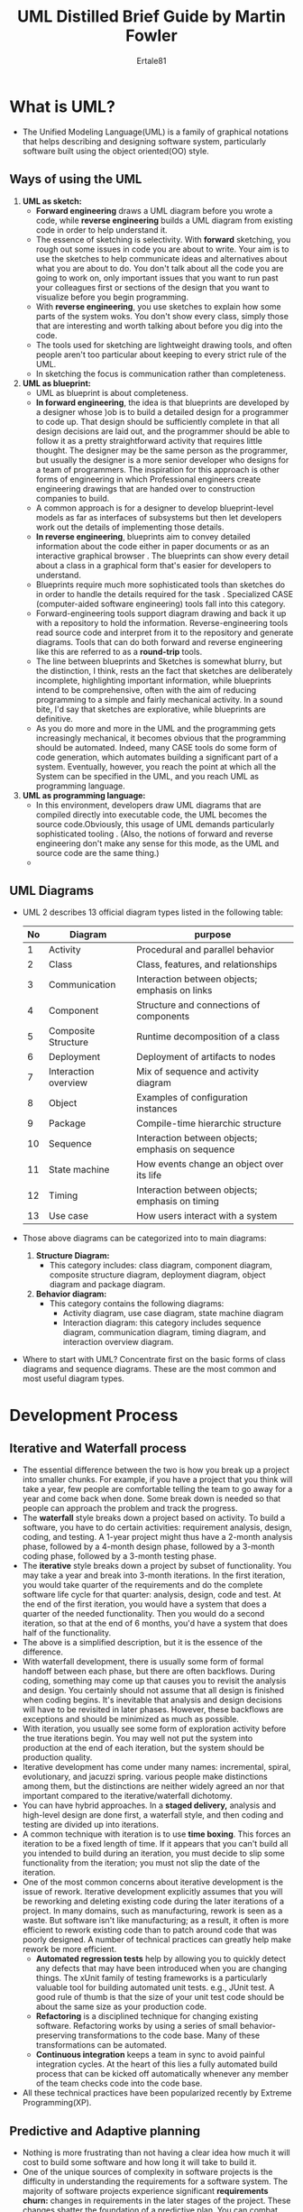 #+TITLE: UML Distilled Brief Guide by Martin Fowler
#+AUTHOR: Ertale81
#+STARTDATE: <2025-03-02 Sun>

* What is UML?
- The Unified Modeling Language(UML) is a family of graphical notations that helps describing and designing software system, particularly software built using the object oriented(OO) style.
** Ways of using the UML
  1) *UML as sketch:*
     - *Forward engineering* draws a UML diagram before you wrote a code, while *reverse engineering* builds a UML diagram from existing code in order to help understand it.
     - The essence of sketching is selectivity. With *forward* sketching, you rough out some issues in code you are about to write. Your aim is to use the sketches to help communicate ideas and alternatives about what you are about to do. You don't talk about all the code you are going to work on, only important issues that you want to run past your colleagues first or sections of the design that you want to visualize before you begin programming.
     - With *reverse engineering*, you use sketches to explain how some parts of the system woks. You don't show every class, simply those that are interesting and worth talking about before you dig into the code.
     - The tools used for sketching are lightweight drawing tools, and often people aren't too particular about keeping to every strict rule of the UML.
     - In sketching the focus is communication rather than completeness.
  2) *UML as blueprint:*
     - UML as blueprint is about completeness.
     - *In forward engineering*, the idea is that blueprints are developed by a designer whose )ob is to build a detailed design for a programmer to code up. That design should be sufficiently complete in that all design decisions are laid out, and the programmer should be able to follow it as a pretty straightforward activity that requires little thought. The designer may be the same person as the programmer, but usually the designer is a more senior developer who designs for a team of programmers. The inspiration for this approach is other forms of engineering in which Professional engineers create engineering drawings that are handed over to construction companies to build.
     - A common approach is for a designer to develop blueprint-level models as far as interfaces of subsystems but then let developers work out the details of implementing those details.
     - *In reverse engineering*, blueprints aim to convey detailed information about the code either in paper documents or as an interactive graphical browser . The blueprints can show every detail about a class in a graphical form that's easier for developers to understand.
     - Blueprints require much more sophisticated tools than sketches do in order to handle the details required for the task . Specialized CASE (computer-aided software engineering) tools fall into this category.
     - Forward-engineering tools support diagram drawing and back it up with a repository to hold the information. Reverse-engineering tools read source code and interpret from it to the repository and generate diagrams. Tools that can do both forward and reverse engineering like this are referred to as a *round-trip* tools.
     - The line between blueprints and Sketches is somewhat blurry, but the distinction, I think, rests an the fact that sketches are deliberately incomplete, highlighting important information, while blueprints intend to be comprehensive, often with the aim of reducing programming to a simple and fairly mechanical activity. In a sound bite, I'd say that sketches are explorative, while blueprints are definitive.
     - As you do more and more in the UML and the programming gets increasingly mechanical, it becomes obvious that the programming should be automated. Indeed, many CASE tools do some form of code generation, which automates building a significant part of a system. Eventually, however, you reach the point at which all the System can be specified in the UML, and you reach UML as programming language.
  3) *UML as programming language:*
     - In this environment, developers draw UML diagrams that are compiled directly into executable code, the UML becomes the source code.Obviously, this usage of UML demands particularly sophisticated tooling . (Also, the notions of forward and reverse engineering don't make any sense for this mode, as the UML and source code are the same thing.)
     - 
** UML Diagrams
- UML 2 describes 13 official diagram types listed in the following table:

  |----+----------------------+---------------------------------------------------|
  | No | Diagram              | purpose                                           |
  |----+----------------------+---------------------------------------------------|
  |  1 | Activity             | Procedural and parallel behavior                  |
  |----+----------------------+---------------------------------------------------|
  |  2 | Class                | Class, features, and relationships                |
  |----+----------------------+---------------------------------------------------|
  |  3 | Communication        | Interaction between objects; emphasis on links    |
  |----+----------------------+---------------------------------------------------|
  |  4 | Component            | Structure and connections of components           |
  |----+----------------------+---------------------------------------------------|
  |  5 | Composite Structure  | Runtime decomposition of a class                  |
  |----+----------------------+---------------------------------------------------|
  |  6 | Deployment           | Deployment of artifacts to nodes                  |
  |----+----------------------+---------------------------------------------------|
  |  7 | Interaction overview | Mix of sequence and activity diagram              |
  |----+----------------------+---------------------------------------------------|
  |  8 | Object               | Examples of configuration instances               |
  |----+----------------------+---------------------------------------------------|
  |  9 | Package              | Compile-time hierarchic structure                 |
  |----+----------------------+---------------------------------------------------|
  | 10 | Sequence             | Interaction between objects; emphasis on sequence |
  |----+----------------------+---------------------------------------------------|
  | 11 | State machine        | How events change an object over its life         |
  |----+----------------------+---------------------------------------------------|
  | 12 | Timing               | Interaction between objects; emphasis on timing   |
  |----+----------------------+---------------------------------------------------|
  | 13 | Use case             | How users interact with a system                  |
  |----+----------------------+---------------------------------------------------|

- Those above diagrams can be categorized into to main diagrams:
  1) *Structure Diagram:*
     - This category includes: class diagram, component diagram, composite structure diagram, deployment diagram, object diagram and package diagram.
  2) *Behavior diagram:*
     - This category contains the following diagrams:
       + Activity diagram, use case diagram, state machine diagram
       + Interaction diagram: this category includes sequence diagram, communication diagram, timing diagram, and interaction overview diagram.
- Where to start with UML? Concentrate first on the basic forms of class diagrams and sequence diagrams. These are the most common and most useful diagram types.
* Development Process
** Iterative and Waterfall process
- The essential difference between the two is how you break up a project into smaller chunks. For example, if  you have a project that you think will take a  year, few people are comfortable telling the team to go away for a year and come back when done. Some break down is needed so that people can approach the problem and track the progress.
- The *waterfall* style breaks down a project based on activity. To build a software, you have to do certain activities: requirement analysis, design, coding, and testing. A 1-year project might thus have a 2-month analysis phase, followed by a 4-month design phase, followed by a 3-month coding phase, followed by a 3-month testing phase.
- The *iterative* style breaks down a project by subset of functionality. You may take a year and break into 3-month iterations. In the first iteration, you would take quarter of the requirements and do the complete software life cycle for that quarter: analysis, design, code and test. At the end of the first iteration, you would have a system that does a quarter of the needed functionality. Then you would do a second iteration, so that at the end of 6 months,  you'd have a system that does half of the functionality.
- The above is a simplified description, but it is the essence of the difference.
- With waterfall development, there is usually some form of formal handoff between each phase, but there are often backflows. During coding, something may come up that causes you to revisit the analysis and design. You certainly should not assume that all design is finished when coding begins. It's inevitable that analysis and design decisions will have to be revisited in later phases. However, these backflows are exceptions and should be minimized as much as possible.
- With iteration, you usually see some form of exploration activity before the true iterations begin. You may well not put the system into production at the end of each iteration, but the system should be production quality.
- Iterative development has come under many names: incremental, spiral, evolutionary, and jacuzzi spring. various people make distinctions among them, but the distinctions are neither widely agreed an nor that important compared to the iterative/waterfall dichotomy.
- You can have hybrid approaches. In a *staged delivery,* analysis and high-level design are done first, a waterfall style, and then coding and testing are divided up into iterations.
- A common technique with iteration is to use *time boxing*. This forces an iteration to be a fixed length of time. If it appears that you can't build all you intended to build during an iteration, you must decide to slip some functionality from the iteration; you must not slip the date of the iteration.
- One of the most common concerns about iterative development is the issue of rework. Iterative development explicitly assumes that you will be reworking and deleting existing code during the later iterations of a project. In many domains, such as manufacturing, rework is seen as a waste. But software isn't like manufacturing; as a result, it often is more efficient to rework existing code than to patch around code that was poorly designed. A number of technical practices can greatly help make rework be more efficient.
  + *Automated regression tests* help by allowing you to quickly detect any defects that may have been introduced when you are changing things. The xUnit family of testing frameworks is a particularly valuable tool for building automated unit tests. e.g., JUnit test. A good rule of thumb is that the size of your unit test code should be about the same size as your production code.
  + *Refactoring* is a disciplined technique for changing existing software. Refactoring works by using a series of small behavior-preserving transformations to the code base. Many of these transformations can be automated.
  + *Continuous integration* keeps a team in sync to avoid painful integration cycles. At the heart of this lies a fully automated build process that can be kicked off automatically whenever any member of the team checks code into the code base.
- All these technical practices have been popularized recently by Extreme Programming(XP).
** Predictive and Adaptive planning
- Nothing is more frustrating than not having a clear idea how much it will cost to build some software and how long it will take to build it.
- One of the unique sources of complexity in software projects is the difficulty in understanding the requirements for a software system. The majority of software projects experience significant *requirements churn:* changes in requirements in the later stages of the project. These changes shatter the foundation of a predictive plan. You can combat these changes by freezing the requirements early on and not permitting changes, but this runs the risk of delivering a system that no longer meets the needs of its user.
- This problem leads to two very different reactions:
  1) Put more effort into the requirements process itself.
  2) requirement churn is unavoidable, that is too difficult for many projects to stabilize requirements sufficiently to use a predictive plan. This may be either owing to the sheer difficulty of envisioning what software can do or because market conditions force unpredictable changes. This thought advocates *adaptive planing*, whereby predictivity is seen as an illusion.
- Instead of fooling ourselves with illusory predictability, we should face the reality of constant change and use a planning approach that treats change as a constant in a software project. This change is controlled so that the project delivers the best software it can; but although the project is controllable, it is not predictable.
- When people talk about a project that's doing well because it is going according to plan, that is predictive form of thinking. You can't say "according to plan" in adaptive environment, because the plan is always changing. This doesn't mean that adaptive projects don't plan; they usually plan a lot, but the plan is treated as a baseline to assess the consequences of change rather than as a prediction of the future.
- With a predictive plan, you can develop a fixed-price/fixed-scope contract. Such a contract says exactly what should be built, how much it will cost, and when it will be delivered. Such fixing isn't possible with an adaptive plan. You can fix a budget and a time for delivery, but you can't fix what functionality will be delivered. An adaptive contract assumes that the users will collaborate with the development team to regularly reassess what functionality needs to be built and will cancel the project if progress ends up being too slow. As such, an adaptive planning process can be fixed price/variable scope.
- Naturally, the adaptive approach is less desirable, as anyone would prefer greater predictability in a software project. However, predictability depends an a precise, accurate, and stable set of requirements. If you cannot stabilize your requirements, the predictive plan is based an sand and the chances are high that the project goes off course. This leads to two important pieces of advice:
  1) Don't make a predictive plan until you have precise and accurate requirements and are confident they won't significantly change.
  2) If you can't get precise, accurate, and stable requirements, use an adaptive planning styles.
- An adaptive plan absolutely requires an iterative process. Predictive planning can be done either way, although it easier to see how it works with waterfall or staged delivery approach.
** Agile Processes
- /Agile/ is an umbrella term that covers many processes that share a common set of values and principles as defined by the *Manifesto of Agile Software Development*. Examples of these processes are:
  + Extreme Programming(XP)
  + Scrum
  + Feature Driven Development(FDD)
  + Crystal
  + Dynamic Systems Development Method(DSDM)
- Agile processes are strongly adaptive in their nature. They are also very much people-oriented processes. Agile approaches assume that the most important factor in a project's success is the quality of the people on the project and how well they work together in human terms. which process they use and which tools they use are strictly second-order effects.
- Agile methods tend to use short, time-boxed iterations, most often of a month or less. Because they don't attach much weight to documents, agile approaches disdain using the UML in blueprint mode.
- 
** Fitting a process into a project
** Fitting UML into a process
*** Requirement Analysis
- The activity of requirement analysis involves trying to figure out what the users and customers of a software effort want the system to do. A number of UML techniques can come in handy here:
  + Use cases, which describes how people interact with system
  + A class diagram drawn from the conceptual perspective, which can be a good way of building up a rigorous vocabulary of the domain.
  + An activity diagram, which can show the work flow of the organization, showing how software and human activities interact.
  + A state diagram, which can be useful if a concept has an interesting life cycle, with various states and events that change that state.
- When working in requirements analysis, remember that the most important thing is communication with your users and customers.
*** Design
- When you are doing design, you can get more technical with your diagrams. You can use more notation and be more precise about your notation. Some useful techniques are:
  + Class diagrams from a software perspective. These show the classes in the software and how they interrelate.
  + Sequence diagrams for common scenarios. A valuable approach is to pick the most important and interesting scenarios from the use cases and use CRC cards or sequence diagrams to figure out what happens in the software.
  + Package diagrams to show the large-scale organization of the software.
  + State diagrams for classes with complex life histories.
  + Deployment diagrams to show the physical layout of the software.
*** Documentation
- Once you have built the software,  you can use the UML to help document what you have done.
* Class Diagrams: The Essentials
- The majority of UML diagrams we see are class diagrams.
- A *class diagram* describes the types of objects in the system and the various kinds of static relationship that exist among them. Class diagrams also show the properties and operations of a class and the constraints that apply to the way objects are connected. The UML uses the term *feature* as a general term that covers properties and operations of a class.
** Property
- Properties represent structural features of a class. You can think of properties as corresponding to fields in a class. Properties are a single concept, but they appear in two quite distinct notations: *attributes* and *associations*.
- *Attributes*: the attribute notation describes a property as a line of text within the class box itself. The full form of an attribute is:
  /visibility name: type multiplicity = default {property-string}/.
- An example of this is: *- name: String [1] = "Untitled" {readOnly}*
  Only the name is necessary.
  + The visibility marker indicates whether the attribute is public(+) or private(-)
  + The /name/ of the attribute -- how the class refers to the attribute -- roughly corresponds to the name of the field in programming language.
  + The /type/ of the attribute indicates a restriction on what kind of object may be placed in the attribute. You can think of this as the type of a field in programming language.
  + /Multiplicity/ of a property is an indication of how many objects may fill the property.
  + The /default value/ is the value for a newly created object if the attribute isn't specified during creation.
  + The {property-string} allows you to indicate additional properties for the attribute. In the example I used {readOnly} to indicate that clients may not modify the property. If this is missing, you can usually assume that the attribute is modifiable.
- *Associations*: this is another way to notate a property is an association. Much of the same information that you can show on an attribute appears on an association. An association is a solid line between two classes, directed from directed from the source class to the target class. The name of the property goes at the target end of the association, together with its multiplicity. The target end of the association links to the class that is the type of the property.
- *Multiplicity*: The multiplicity of a property is an indication of how many objects may fill the property. The most common multiplicities you will see are:
  + *1* (An order must have exactly one customer)
  + *0..1* (A corporate customer may or may not have a single sales rep.)
  + *** (A customer need not place a Order and there is no upper limit to the number of Orders a customer may place-- zero or more Orders)
** Operations
- Operations are the actions that a class knows to carry out. Operations most obviously correspond to the methods on a class. Normally, you don't show those operations that simply manipulate properties, because they can usually be inferred.
- The full UML syntax for operation is:
  /visibility name (parameter-list) : return-type {property-string}/
  + The /visibility/ marker is public(+) and private(-);
  + The /name/ is a string
  + The /parameter-list/ is the list of parameters for the operations
  + The /return-type/ is the type of the returned value, if there is one.
  + The /property-string/ indicates property values that apply to the given operation
- The parameters in the parameter list are notated in a similar way to attributes. The form is:
  /direction name: type = default value/
  + The /name, type,/ and /default value/ are the same as for attributes.
  + The /direction/ indicates whether the parameter is input(/in/), output(/out/) or both(/inout/). If no direction is shown, it's assumed to be /in/.
    An example operation on account might be:
    /+ balanceOn (date: Date) : Money/
- With conceptual models, you shouldn't use operations to specify the interface of a class. Instead use them to indicate the principal responsibility of that class, perhaps a couple of words summarizing a CRC responsibility.
- I often find it useful to distinguish between operations that change the state of the system and those that don't. UML defines a *query* as an operation that gets a value from a class without changing the system state -- in other words without side effects. You can mark such an operation with the property string {query}. I refer to operations that do change state as *modifiers*, also called *commands.*
  Strictly, the difference between query and modifiers is whether they change the observable state. The observable state is what can be perceived from the outside. An operation that updates a cache would alter the internal state but would have no effect that is observable from the outside.
- A common convention is to try to write operations so that modifiers don't return a value; that way, you can rely on the fact that operations that return a value are queries.
- Another distinction between operation and method. An *operation* is something that is invoked on an object -- the procedure declaration -- where as a *method* is the body of a procedure. The two are different when  you have polymorphism. If you have a supertype with three subtypes, each of which overrides the supertype's getPrice operation, you have one operation and four methods that implement it.
** Notes and Comments
- Notes are comments in the diagram. Notes can be stand on their own, or they can be linked with a dashed line to the elements they are commenting.
** Dependency
- A dependency exists between two elements if changes to the definition of one element(the *supplier*) may cause changes to the other (the *client*). With classes, dependency exists for various reasons: One class send message to another; one class has another as part of its data; one class mentions another as a parameter to an operation. If a class changes its interface, any message sent to that class may no longer be valid.
- As computer systems grow, you have to worry more and more about controlling dependencies. If dependencies get out of control, each change to a System has a wide ripple effect as more and more things have to change. The bigger the ripple, the harder it is to change anything.
- The UML allows you to depict dependencies between all sorts of elements. You use dependencies whenever you want to show how changes in one element might alter other elements.
- The basic dependency is not a transitive relationship. An example of *transitive* relationship is the "larger beard" relationship. If Jim has a larger beard than Grady, and Grady has a larger beard than Ivar, we can deduce that Jim has a larger beard than Ivar. Some kind of dependencies, such as substitute, are transitive, but in most cases there is a significant difference between direct and indirect dependencies.
- Many UML relationships imply a dependency. Selected dependency keywords:

  | Keyword         | Meaning                                                                        |
  |-----------------+--------------------------------------------------------------------------------|
  | <<call>>        | The source calls an operation in the target                                    |
  |-----------------+--------------------------------------------------------------------------------|
  | <<create>>      | The source creates an instance of the target                                   |
  |-----------------+--------------------------------------------------------------------------------|
  | <<derive>>      | The source is derived from the target                                          |
  |-----------------+--------------------------------------------------------------------------------|
  | <<instantiate>> | The source is an instance of the target(Note that if the source is a class)    |
  |                 | the class itself is the instance of the class class; that is the target class  |
  |                 | is a metaclass).                                                               |
  |-----------------+--------------------------------------------------------------------------------|
  | <<permit>>      | The target allows the source to access the target's private features           |
  |-----------------+--------------------------------------------------------------------------------|
  | <<realize>>     | The source is an implementation of a specification or interface defined by the |
  |                 | the target                                                                     |
  |-----------------+--------------------------------------------------------------------------------|
  | <<refine>>      | Refinement indicates a relationship between different semantic levels;         |
  |                 | for example: the source might be a design class and the target the             |
  |                 | corresponding analysis class                                                   |
  |-----------------+--------------------------------------------------------------------------------|
  | <<substitute>>  | The source is substitutable for the target                                     |
  |-----------------+--------------------------------------------------------------------------------|
  | <<trace>>       | Used to track such things as requirements to classes or how changes in one     |
  |                 | model link to change elsewhere                                                 |
  |-----------------+--------------------------------------------------------------------------------|
  | <<use>>         | The source requires the target for its implementation.                         |
  |-----------------+--------------------------------------------------------------------------------|

- Your general rule should be to minimize dependencies, particularly when they cross large areas of a system. In particular, you should be wary of cycles, as they can lead to a cycle of changes.
- Be selective and Show dependencies only when they are directly relevant to the particular topic that you want to communicate. To understand and control dependencies, you are best off using them with package diagrams.
** Constraint Rules
- Much of what you doing in drawing a class diagram is indicating constraints. The UML allows you to use anything to describe constraints. The only rule is that you put them inside braces ({}). You can use natural language, programming language, or the UML's formal Object Constraint Language(OCL) which is based on predicate calculus.
** When to use Class diagrams?
- Class diagrams are the backbone of UML, so you will find yourself using them all the time.
- The biggest danger with class diagrams is that you can focus exclusively an structure and ignore behavior. Therefore, when drawing class diagrams to understand software, always do them in conjunction with some form of behavioral technique.
* Sequence Diagrams
- *Interaction diagrams* describe how groups of objects collaborate in some behavior. The UML defines several forms of interaction diagram, of which the  most common is the sequence diagram.
- Typically, a sequence diagram captures the behavior of single scenario. The diagram shows a number of example objects and the messages that are passed between those objects within the use case.
- Each lifeline has an activation bar that shows when the participant is active in the interaction. This corresponds to one of the participant's methods being on the stack. Naming often is useful to correlate participants on the diagram.
- A fuller syntax for participant is /name: Class/, where both the name and class are optional, but you must keep the colon(:) if you use the class.
** Creating and deleting Participants
- Sequence diagram show some extra notation for creating and deleting participants. To create a participant, you draw the message arrow directly into the participant box. Deletion of a participant is indicated by big X. A message arrow going into the X indicates one participant explicitly deleting another; an X at the end of lineline shows a participant deleting itself.
- In a garbage-collected environment, you don't delete objects directly, but it's still worth using the X to indicate when an object is no longer needed and is ready to be collected. It's also appropriate for close operations, indicating that the object isn't usable any more.
** Loops, Conditionals, and the Like
- A common issue with sequence diagrams is how to show looping and conditional behavior. The first thing to point out is that this isn't what sequence diagrams are good at. If you want to show control structures like this, you are better off with an activity diagram or indeed with code itself. Treat sequence diagrams as a visualization of how objects interact rather than as a way of modeling control logic.
- Both loops and conditionals use *interaction frame*, which are a way of marking of a piece of a sequence diagram.
- In general, frames consist of some region of a sequence diagram that is divided into one or more fragments. Each frame has an operator and each fragment may have a guard.
- Here are list of common operators for interaction frames.

  | Operator | Meaning                                                                             |
  |----------+-------------------------------------------------------------------------------------|
  | /alt/      | Alternative multiple fragments; only the one whose condition is true                |
  |          | will execute                                                                        |
  |----------+-------------------------------------------------------------------------------------|
  | /opt/      | Optional; the fragment executes only if the supplied condition is true              |
  |          | Equivalent to /alt/ with only one trace.                                              |
  |----------+-------------------------------------------------------------------------------------|
  | /par/      | Parallel; each fragment is run in parallel                                          |
  |----------+-------------------------------------------------------------------------------------|
  | /loop/     | Loop; the fragment may execute multiple times, and the guard indicates              |
  |          | the basis of iteration                                                              |
  |----------+-------------------------------------------------------------------------------------|
  | /region/   | Critical region; the fragment can have only one thread executing it at once         |
  |----------+-------------------------------------------------------------------------------------|
  | /neg/      | Negative; the fragment shows an invalid interaction                                 |
  |----------+-------------------------------------------------------------------------------------|
  | /ref/      | Reference; reference to an interaction defined on another diagram. The frame is     |
  |          | drawn to cover the lifelines involved in the interaction. You can define parameters |
  |          | and return value                                                                    |
  |----------+-------------------------------------------------------------------------------------|
  | /sd/       | Sequence diagram; used to surround an entire sequence diagram, if you wish.         |
  |----------+-------------------------------------------------------------------------------------|

** Synchronous and Asynchronous Calls
- In UML 2, *filled arrowheads* show a synchronous message, while *stick arrowheads* show an asynchronous message.
- If a caller sends a *synchronous message*, it must wait until the message is done, such as invoking a subroutine. If a caller sends an *asynchronous message*, it can continue processing and doesn't have to wait for a response. You see asynchronous calls in multithreaded applications and in message-oriented middle-ware. Asynchrony gives better responsiveness and reduces the temporal coupling but is harder to debug.
** When to use Sequence diagrams?
- You should use sequence diagrams when you want to look at the behavior of several objects within a single use case. Sequence diagrams are good at showing collaborations among the objects; they are not so good at precise definition of the behavior.
- If you want to look at the behavior of a single object across many use cases, use a *state diagram*. If you want to look at behavior across many use cases or many threads, consider an *activity diagram.*
- Other useful forms of interaction diagrams are communication diagrams, for show connection; and timing diagrams, for showing timing constraints.
** CRC Cards (Class-Responsibility-Collaboration Cards)
- A *responsibility* is a short sentence that summarizes something that an object should do: an action the object performs, some knowledge the object maintains, or some important decisions the object makes. The idea is that you should be able to take any class and summarize it with a handful of responsibilities. Doing that can help you think more clearly about the design of your classes.
- The second *C* refer to *collaborators*: the other classes that this class needs to work with. This gives you some idea of the links between classes -- still at a high level.
- One of the chief benefits of CRC cards is that thev encourage animated, discussion among the developers.
- A comnion mistake 1 see people make is generating long lists of low-level responsibilities. But doing so misses the point. The responsibilities should easily fit an one card.
* Class diagrams: Advanced concepts
** Keywords
- One of the challenges of graphical language is that you have to remember what the symbols mean. With too many, users find it very difficult to remember what all the symbols mean. So the UML often tries to reduce the number of symbols and use keywords instead. If you find that you need a modeling construct that isn't in the UML but is similar to something that is, use the Symbol of the existing UML construct but mark it with a keyword to show that you have something different. An example of this is the *interface*. A UML interface is a class that has only public operations, with no method bodies. Because it's a special kind of class, it's show using a class icon with the keyword /«interface»/
- Some keywords, such as /{abstract}/, show up in curly brackets . It's never really clear what should technically be in guillemets and what should be in curlies.
- Some keywords are so common that they often get abbreviated : /«interface»/ often gets abbreviated to
  /«I»/ and /{abstract}/ to /{A}/
** Static Operations and Attributes
- The UML refers to an operation or an attribute that applies to a class rather than to an instance *static*. This is equivalent to static members in C-based languages. Static features are _underlined_ on a class diagram.
** Aggregation and Composition
- One of the most frequent sources of confusion in the UML is aggregation and composition. *Aggregation* is the part-of relationship. It's like saying that a car has an engine and wheels as its parts. But the difficult thing is considering what the difference is between aggregation and association.
- The "no sharing" rule is key to composition. Composition is a good way of showing properties that own by value, properties to value objects, or properties that have a strong and somewhat exclusive ownership of particular other components.
** Derived Properties
- *Derived properties* can be calculated based on other values. When we think about a date range, we can think of three properties: the start date, the end date, and the number of days in the period. These values are linked, so we can think of the length(end date - start date) as being derived from the other two values.
- Derivation in software perspectives can be interpreted in a couple of different ways. You can use derivation to indicate the difference between a calculated value and a stored value.
** Interfaces and Abstract Classes
- An *abstract class* is a class that cannot be directly instantiated. Instead, you instantiate an instance of a subclass. Typically, an abstract class has one or more operations that are *abstract*. An abstract operation has no implementation; it is pure declaration so that clients can bind to the abstract class.
- The most common way to indicate an abstract class or operation in UML is to /italicize/ the name. You can also make properties abstract, indicating an abstract property or accessor methods. Italics are tricky to do an a white-boards, so you can use the label: {abstract}.
- An interface is a class that has no implementation; that is, all its features are abstract. You mark an interface with the keyword «interface».
- Classes have two kinds of relationships with interfaces: *providing* and *requiring*.
- A class *provides* an interface if it is substitutable for the interface. In Java and .NET, a class can do that by implementing the interface or implementing a subtype of the interface.
- A class requires an interface if it needs an instance of that interface in order to work. Essentially, this is having a dependency an the interface.
** Read-Only and Frozen
- The {readOnly} keywords mark a property that can only be read by clients and that can't be updated. Similar yet different is the {frozen} keyword from UML 1. A property is *frozen* if it can't change during the life time of an object; such properties are often called *immutable*. Although it was dropped from UML 2, {frozen} is a very useful concept, so continue to use it. As well as marking individual properties as frozen, you can apply the keyword to a class to indicate that all properties of all instances are frozen.
- If you need to represent immutability or a similar concept in latest UML diagrams,
  you might need to use custom stereotypes or notes to convey that information.
** Reference Objects and Value Objects
- One of the common things said about objects is that they have identity. This is true, but it is not quite as simple as that. In practice, you find that identity is important for reference objects but not so important for value objects.
- *Reference objects* are such things as Customer. Here, identity is very important because you usually want only one software object to designate a customer in the real world. Any object that references a Customer object will do so through a reference, or a pointer; all objects that reference this Customer will reference the same software object. That way, changes to a Customer available to all users of the Customer. If you have two references to a Customer and with to see whether they are the same, you usually compare their identities.
- *Value Objects* are such things as Date. You often have multiple value objects representing the same object in the real world. For example, it is normal to have hundreds of objects that designate 1-Jan-04. These are all interchangeable copies. New dates are created and destroyed frequently.
- If you have two dates and wish to see whether they are the same, you don't look at their identities but rather at the values they represent. This usually means that you have to write an equality test Operator, which for dates would make a test an year, month, and day-or whatever the internal representation is. Each object that references 1-Jan-04 usually has its own dedicated object, but you can also share dates.
- Value objects should be immutable; in other words, you should not be able to take a date object of 1-Jan-04 and change the same date object to be 2-Jan-04. Instead, you should create a new 2-Jan-04 object and use that instead. The reason is that if the date were shared, you would update another object's date in an unpredictable way, a problem referred to as *aliasing.*
** Qualified Associations
- A *qualified association* is the UML equivalent of a programming concept variously know as associative arrays, maps, hashes, and dictionaries.
** Classification and Generalization
- Many people consider subtyping as /is a/ relationship. But be aware the phrase /is a/ can have different meanings.
- Generalization is transitive; classification is not. I can combine a classification followed by a generalization but not vice versa.
** Multiple and Dynamic Classification
- *Classification* refers to the relationship between an object and its type. Mainstream programming languages assume that an object belongs to a single class. But there are more options to classification than that.
- In *single classification*, an object belongs to a single type, which may inherit from supertypes. In *multiple classification*, an object may be described by several types that are not necessarily connected by inheritance.
- Multiple classification is different from multiple inheritance. Multiple inheritance says that a type may have many supertypes but that a single type must be defined for each object. Multiple classification allows multiple types for an object without defining a specific type for the purpose.
  For example, consider a person subtyped as either man or woman, doctor or nurse, patient or not. Multiple classification allows an object to have any of these types assigned to it in any allowable condition, without the need for types to be defined for all the legal combinations.
- If you use multiple classification, you need to be sure that you make it dear which combinations are legal. UML 2 does this by placing each generalization relationship into a generalization Set. On the class diagram, you Label the generalization arrowhead with the name of the generalization Set, which in UML 1 was called the discriminator. Single classification corresponds to a single generalization set with no name.
- Generalization sets are by default disjoint: Any instance of the supertype may be an instance of only one of the sub types within that set.
- To illustrate, note the following legal combinations of subtypes in the diagram: (Female, Patient, Nurse); (Male, Physiotherapist); (Female, Patient); and (Female, Doctor, Surgeon). The combination (Patient, Doctor, Nurse) is illegal because it contains two types from the role generalization set.
- Another question is whether an object may change its class. *Dynamic classification* allows objects to change class within the sub typing structure; *static classification* does not. With static classification, a separation is made between types and states; dynamic classification combines these notions.
- Should you use multiple, dynamic classification? In the vast majority of UML diagrams, you will see only single static classification, so that should be your default.
** Association class
- Association classes allow you to add attributes, operations, and other features to associations.
** Template(Parameterized) class
- his concept is most obviously useful for working with collections in a strongly typed language. This way, you can define behavior for sets in general by defining a template class Set.
** Enumerations
- Enumerations are used to show a fixed set of values that don't have any properties other than their symbolic values. They are shown as the class with the «enumeration» keyword.
** Active class
- An active class has instances, each of which executes and controls its own thread of control . Method invocations may execute in a client's thread or in the active object's thread. A good example of this is a command processor that accepts command objects from the outside and then executes the commands within its own thread of control.
** visibility
- Any class has public and private elements. Public elements can be used by any other class; private elements can be used only by the owning class. UML provides four(4) abbreviations for visibility: + (public), - (private), ~(package), and # (protected).
- When you are using visibility, use the rules of the language in which you are working. When you are looking at a UML model from elsewhere, be wary of the meanings of the visibility markers, and be aware of how Chose meanings can change from language to language.
** Messages
- Standard UML does not Show any Information about message calls an class diagrams. However, I've sometimes seen conventional diagrams like, arrows to the side of association. The arrows are labeled with the message that one object sends to another.
* Object Diagrams
- An object diagram is a snapshot of the objects in the system at a point in time. Because it shows instances rather than classes, an object diagram is often called an *instance diagram*.
- You can use an object diagram to show an example configuration of objects.
- Each name takes /instance name: class name/. Both parts of the name are optional, so, John, :Person, and aPerson are legal names. If you use only the class name, you must include the colon(:).
- Strictly, the elements of an object diagram are instance specifications rather than true instances. The reason is that it's legal to leave mandatory attributes empty or to Show instance specifications of abstract classes. You can think of an instance specification as a partly defined instance.
** When to use Object diagrams?
- Object diagrams are useful for showing examples of objects connected together. In many situations, you can define a structure precisely with a class diagram, but the structure is still difficult to understand. In these situations, a couple of object diagram examples can make all the difference.
* Package Diagrams
- Classes represent the basic form of structuring an object-oriented System. Although they are wonderfully useful, you need something more to structure large Systems, which may have hundreds of classes.
- A *package* is a grouping construct that allows you to take any construct in the UML and group its elements together into higher-level units. Its  most common use is to group classes.
- In a UML model, each class is a member of a single package. Packages can also be members of other packages. A package can contain both subpackages and classes.
- Each package represents a *namespace*, which means that every class must have a unique name within its owning package.
- In diagrams, packages are shown with a tabbed folder. You can simply show the package name or show the contents too. At any point, you can use fully qualified names or simply regular names.
- The UML allows classes in a package to be public or private. A public class is part of the interface of the package and can be used by classes in other packages; a private class is hidden.
- A useful technique here is to reduce the interface of the package by exporting only a small subset of the operations associated with the package's public classes. You can do this by giving all classes private visibility, so that they can be seen only by other classes in the same package, and by adding extra public classes for the public behavior. These extra classes, called /facades/, then delegate public operations to their shyler companions in the package.
- How do you choose which classes to put in which packages? Two useful principles for this are the Common Closure Principle and Common Reuse principle. The Common closure principle says that the classes in the package should need changing for similar reasons. The Common Reuse Principle says that classes in a package should all be reused together. Many of the reasons for grouping classes in a packages have to do with the dependencies between the packages.
** Packages and Dependencies
- A *package* diagrams shows packages and their dependencies. A good package structure has a clear flow to the dependencies, a concept that is difficult to define but often easier to recognize.
- Many authors say that there there should be no cycles in the dependencies(the Acyclic Dependency Principle).
- The more dependencies coming into a package, the more stable the package's interface needs to be, as any change in its interface will ripple into all the packages that are dependent on it (the Stable Dependencies Principle).
- Often, you'll find that the more stable packages tend to have a higher proportion of Interfaces and abstract classes (the Stable Abstractions Principle).
- The dependency relationships are not transitive.
** When to use Package diagrams?
- They are useful in large-scale systems to get a picture of the dependencies between major elements of the system.
* Deployment Diagram
- Deployment diagrams show a system's physical layout, revealing which pieces of software runs on what piece of hardware. The main items on the diagram are nodes connected communication paths. A *node* is something that can host software. Nodes come in two forms: A *device* is hardware, it may be a computer or a simpler piece of hardware connected to a system. An *execution environment* is software that itself hosts or contains other software, examples are an operating system or a container process.
- The nodes contains *artifacts*, which are the physical manifestations of software: usually, files. These files might be executables (such as .exe files, binary files, DLLs, JAR files, assemblies, or scripts), or data files, configuration files, HTML documents, and so on. Listing an artifact within a node shows that the artifact is deployed to that node in the running system.
- You can show artifacts either as class boxes or by listing the name within a node.
- Artifacts are often the implementation of a component. To show this, you can use a tagged value in the artifact box.
- Communication paths between nodes indicate how things communicate. You can label these paths with information about the communication protocols that are used.
* Use cases
- Use cases are a technique for capturing the functional requirements of a system. Use cases work by describing the typical interactions between the users a system and the system itself, providing a narrative of how the system is used.
- A *scenario* is a sequence of steps describing an interaction between an user and a system. So, if we a Web-based online store, we might have a Buy a Product scenario.
- A use case is a set of scenarios tied together by a common user goal. In use-case speak, the users are referred to as actors. An *actor* is a role that a user plays with respect to the system. Actors might include customer, customer service rep, sales manager, and product analyst. Actors carry out use cases.
  A single actor may perform many use cases; conversely, a use case may have several actors performing it. Usually, you have many customers, so many people can be the customer actor. Also, one person may act as more than one actor. An actor doesn't have to be human. If the system performs a service for another computer system, that other system is an actor.
- Each use case has a primary actor, which calls on the system to deliver a service. The primary actor is the actor with the goal the use case is trying to satisfy and is usually, but not always, the initiator of the use case. There may be other actors as well with which the system communicates while carrying out the use case. These are known as secondary actors.
- Each step in a use case is an element of the interaction between an actor and the system. Each step should be a simple Statement and should clearly show who is carrying out the step. The step should show the intent of the actor, not the mechanics of what the actor does. Consequently, you don't describe the user interface in the use case. Indeed, writing the use case usually precedes designing the user interface.
- An extension within the use case names a condition that results in different interactions from those described in the main success scenario (MSS) and states what chose differences are.
- The use case structure is a great way to brainstorm alternatives to the main success scenario. For each step, ask, how could this go differently? and in particular, what could go wrong? It's usually best to brainstorm all the extension conditions first, before you get bogged down working out the consequences.
- A complicated step in a use case can be another use case. In UML terms we say that the first use case *includes* the second. There's no standard way to show an included use case in the text, but I find that underlining, which suggests a hyperlink, works very nicely and in many tools really will be a hyperlink.
- Included use cases can be useful for a complex step that would clutter the main scenario or for steps that are repeated in several use cases. However, don't try to break down use cases into sub-use cases and subsub-use cases using functional decomposition. Such a decomposition is a good way to waste a lot of time.
- As well as the steps in the scenarios, you can add some other common information to a use case:
  + A *pre-condition* describes what the system should ensure is true before the system allows the use case to begin.
  + A *guarantee* describes what the system will ensure at the end of the use case. Success guarantees hold after a successful scenario; minimal guarantee hold after any scenario.
  + A *trigger* specifies the event that gets the use case started.
- Although the diagram is sometimes useful, it isn't mandatory. In your use case work, don't put too much effort into the diagram. Instead, concentrate an the textual content of the use cases.
- The use case diagram shows the actors, the use cases,  and the relationship between them:
  + which actor carry out which use cases
  + which use cases include other use cases
** Levels of Use Cases
- A common problem with use cases is that by focusing an the interaction between a user and the System, you can neglect situations in which a change to a business process may be the best way to deal with the problem.
- There are often two general terms. *System use cases* and *business use cases*. A system use case is an interaction with the *software*, where as a business use case discuss how a business respond to an event.
- Some people suggests a scheme of levels of use cases. The core use cases are at "sea level." *Sea-level* use cases typically represent a discrete interaction between a primary actor and the system. Use cases that are there only because they are included by sea-level use cases are *fish level*. Higher, *kite-level* use cases show how the sea-level use cases fit into wider business interactions. Kite-level use cases are usually business use cases, where as sea and fish levels are system use cases. You should have most of your use cases at the sea level. It's preferred to indicate the level at the top of the use case.
* State Machine Diagram
- State machine diagrams are techniques to describe the behavior of a system. In object-oriented approaches, you draw a state machine diagram for a single class to show the lifetime behavior of a single object.
- The *transition* indicates a movement from one state to another. Each transition has a label that comes in three parts: trigger-signature [guard]/activity. All the parts are optional. The *trigger-signature* is usually a single event that triggers a potential change of state. The *guard* , if present, is a Boolean condition that must be true for the transition to be taken. The *activity* is some behavior that's executed during the transition. It may be any behavioral expression.
- A missing activity indicates that you don't do anything during the transition. A missing guard indicates that you always take the transition if the event occurs. A missing trigger-signature is rare but does occur. It indicates that you take the transition immediately, which you see mostly with activity states.
- When an event occurs in a state, you can take only one transition out of it. So if you use multiple transitions with the same event, the *guards* must be mutually exclusive.
- Remember that state machines can show only what the object directly observes or activates.
** Internal Activities
- States can react to events without transition, using *internal activities:* putting the event, guard, and activity inside the state box itself.
** Superstates
- Often, you will find several states share common transitions and the internal activities. In these cases, you can make them substates and move the shared behavior into a superstate. 
** Concurrent state
- States can broken into several orthogonal state diagrams that run concurrently.
** Implementing State diagrams
- A state diagram can be implemented in three main ways: nested switch, the state pattern, and state tables. The most direct approach to handling a state diagram is a nested switch statement.
- The *State pattern [Gang of Four]* creates a hierarchy of state classes to handle behavior of the states. Each state in the diagram has one state subclass. The controller has methods for each event, which simply forwards to the state class. The top of the hierarchy is an abstract class that implements all the event handling methods to do nothing. For each concrete state, you simply override the specific event methods for which that state has transitions.
- The *state table* approach captures the state diagram information as data. We then build either an interpreter that uses the state table at runtime or a code generator that generates classes based on the state table.
- These implementations are pretty minimal, but they should give you an idea of how to go about implementing state diagrams. In each case, implementing state models leads to very boilerplate code, so it's usually best to use some form of code generation to do it.
** When to use state diagrams?
- State diagrams are good at describing the behavior of an object across several use cases. State diagrams are not very good at describing behavior that involves a number of objects collaborating. As such, it is useful to combine state diagrams with other techniques. You should remember to use the mix of techniques that works for you.
* Activity Diagrams
- Activity diagrams are a technique to describe procedural logic, business process, and work flow. In many ways, they play a role similar to flowcharts, but the principal difference between them and flowchart notation is that they support parallel behavior.
- The activity diagram allows whoever is doing the process to choose the order in which to do things. In other words, the diagram merely states the essential sequencing rules I have to follow. This is important for business modeling because process often occur in parallel. It's also useful for concurrent algorithm, in which independent threads can do things in parallel.
- When you do have parallelism, you need to synchronize. And you can do this using *join* before closing the processes.
- The nodes on activity diagrams are called *actions* not activities. Strictly, an activity refers to a sequence of actions, so the diagram shows an activity that is made up of actions.
- Conditional behavior is delineated by decisions and merges. A *decision* has a single incoming flow and several guarded outbound flows. Each outbound flow has a guard: a Boolean condition placed inside square brackets. Each time you reach a decision, you can take only one of the outbound flows, so the guards should be mutually exclusive.
- A *merge* has multiple input flows and a single output. A merge marks the end of conditional behavior started by a decision.
** Decomposing actions
- Actions can be decomposed into sub activities. Actions can be implemented either as subactivities or as methods on classes. You can show a subactivity by using the rake symbol. You can show a call on a method with syntax *class-name::method-name*
  
** Partition
- Activity diagrams tell you what happens, but they do not tell you who does what. In programming, this means that the diagram does not convey which class is responsible for each action. In business process modeling, this does not convey which part of an organization carries out which action. This isn't necessarily a problem; often, it makes sense to concentrate an what gets done rather than an who does what parts of the behavior.
- If you want to show who does what, you can divide an activity diagram into *partitions*, which shows which actions one class or organization unit carries out.
** Signals
 - Actions can respond to signals. A *time signal* occurs because of the passage of time. Such signals may indicate the end of a month in financial period or each micro second in a real-time controller.
 - A *signal* indicates that the activity receives an event from an outside process. This indicates that the activity constantly listens for those signals, and the diagram defines how the activity reacts.
 - As well as accepting signals, we can send them. This useful when we have to send a message and then wait for a reply before we can continue.
** Tokens
- If you're sufficiently brave to venture into the demonic depths of the UML specification, you'll find that the activity section of the specification talks a lot about tokens and their production and consumption. The initial node creates a token, which then passes to the next action, which executes and then passes the token to the next. At a fork, one token comes in, and the fork produces a token on each of its outward flows. Conversely, on a join, as each inbound token arrives, nothing happens until all the tokens appear at the join; then a token is produced on the outward flow.
** Flows and Edges
- UML 2 uses the term *flow* and *edge* synonymously to describe the connections between the two actions. The simplest kind of edge is the simple arrow between two actions. You can give a name to an edge if you like, but most of the time, a simple arrow will suffice.
** Pins and Transformations
- Actions can have parameters, just as methods do. You don't need to show information about parameters on activity diagram, but if you wish you can show them with *pins*. If you're decomposing an action, pins correspond to the parameter boxes on the decomposed diagram.
- When you are drawing an activity diagram strictly, you have to ensure that the output parameters of an outbound action match the input parameter of another. If they don't match, you can indicate a *transformation* to get from one to another. The transformation must be an expression that's free of side effects: essentially, a query an the output pin quary that supplies an object of the right type for the input pin.
- You don't have to show pins an an activity diagram. Pins are best when you want to look at the data needed and produced by the various actions. In business process modeling, you can use pins to show the resources produced and consumed by actions.
- If you use pins, it's safe to show multiple flows coming into the same action. The pin notation reinforces the implicit join.
** Expansion regions
- With activity diagrams, you often run into situations in which one action's output triggers multiple invocations of another action. There are several ways to show this, but the best way is to use an expansion region. An *expansion region* marks an activity diagram area where actions occur once for each item in a collection.
** Flow Final
- Once you get multiple tokens, as in an expansion region, you often get flows that stop even when the activity as a whole doesn't end. A *flow final* indicates the end of one particular flow, without terminating the whole activity. This approach allows expansion regions to act as filters, whereby the output collection is smaller than the input collection.
** Join Specifications
- By default, a join lets execution pass on its outward flow when all its input flows have arrived at the join.(Or in a more formal speak, it emits a token on its output flow when a token has arrived on each input flow). In some cases, particularly when you have a flow with multiple tokens, it's useful to have a more involved rule.
- A *join specification* is a Boolean expression attached to a join. Each time a token arrives at the join, the join specification is evaluated and if true, an output token is emitted. 
** When to use Activity diagram?
- The great strength of activity diagrams lies in the fact that they support and encourage parallel behavior. This makes them a great tool for work flow and process modeling.
- The main strength of doing this may come with people using UML as a programming language. In this case, activity diagrams represent an important technique to represent behavioral logic.
* Communication Diagrams
- Communication diagrams, a kind of interaction diagram, emphasize the data links between the various participants in the interaction. Instead of drawing each participant as a lifeline and showing the sequence of messages by vertical direction as the sequence diagrams does, the communication diagram allows free placement of participants, allows you to draw links to show how the participants connect, and use numbering to show the sequence of messages.
- With communication diagram, we can show how the participants are linked together.
- We can symbolize them using ball-and-socket notation.
** When to use communication diagrams?
- A more rational approach says that sequence diagrams are better when you want to emphasize the sequence of calls and that communication diagram are better when you want to emphasize the links.
* Composite Structures
- One of the most significant new features in UML 2 is the ability to hierarchically decompose a class into an internal structure. This allows you to take a complex object and break it down into parts.
** When to use composite structures?
- A good way of thinking about the difference between packages and composite structures is that packages are compile-time grouping, while composite structure show runtime grouping. As such, there are natural fit for showing components and how they are broken into parts; hence, much of this notation is used in component diagrams.
* Component Diagrams
* Timing Diagrams
- Timing diagrams are another form of interaction diagrams, where the focus is on timing constraints: either for a single object or, more usefully a bunch of objects. Timing diagrams are useful for showing timing constraints between state changes an different objects.
